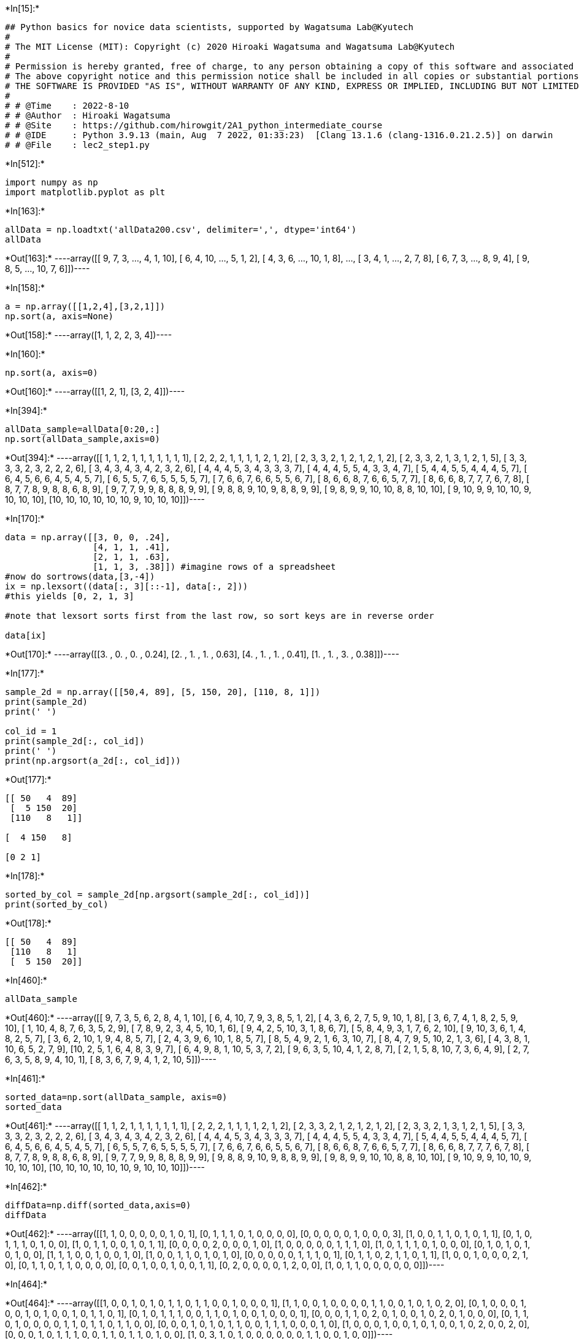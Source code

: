 +*In[15]:*+
[source, ipython3]
----
## Python basics for novice data scientists, supported by Wagatsuma Lab@Kyutech 
#
# The MIT License (MIT): Copyright (c) 2020 Hiroaki Wagatsuma and Wagatsuma Lab@Kyutech
# 
# Permission is hereby granted, free of charge, to any person obtaining a copy of this software and associated documentation files (the "Software"), to deal in the Software without restriction, including without limitation the rights to use, copy, modify, merge, publish, distribute, sublicense, and/or sell copies of the Software, and to permit persons to whom the Software is furnished to do so, subject to the following conditions:
# The above copyright notice and this permission notice shall be included in all copies or substantial portions of the Software.
# THE SOFTWARE IS PROVIDED "AS IS", WITHOUT WARRANTY OF ANY KIND, EXPRESS OR IMPLIED, INCLUDING BUT NOT LIMITED TO THE WARRANTIES OF MERCHANTABILITY, FITNESS FOR A PARTICULAR PURPOSE AND NONINFRINGEMENT. IN NO EVENT SHALL THE AUTHORS OR COPYRIGHT HOLDERS BE LIABLE FOR ANY CLAIM, DAMAGES OR OTHER LIABILITY, WHETHER IN AN ACTION OF CONTRACT, TORT OR OTHERWISE, ARISING FROM, OUT OF OR IN CONNECTION WITH THE SOFTWARE OR THE USE OR OTHER DEALINGS IN THE SOFTWARE. */
#
# # @Time    : 2022-8-10 
# # @Author  : Hiroaki Wagatsuma
# # @Site    : https://github.com/hirowgit/2A1_python_intermediate_course
# # @IDE     : Python 3.9.13 (main, Aug  7 2022, 01:33:23)  [Clang 13.1.6 (clang-1316.0.21.2.5)] on darwin
# # @File    : lec2_step1.py 
----


+*In[512]:*+
[source, ipython3]
----
import numpy as np
import matplotlib.pyplot as plt
----


+*In[163]:*+
[source, ipython3]
----
allData = np.loadtxt('allData200.csv', delimiter=',', dtype='int64')
allData
----


+*Out[163]:*+
----array([[ 9,  7,  3, ...,  4,  1, 10],
       [ 6,  4, 10, ...,  5,  1,  2],
       [ 4,  3,  6, ..., 10,  1,  8],
       ...,
       [ 3,  4,  1, ...,  2,  7,  8],
       [ 6,  7,  3, ...,  8,  9,  4],
       [ 9,  8,  5, ..., 10,  7,  6]])----


+*In[158]:*+
[source, ipython3]
----
a = np.array([[1,2,4],[3,2,1]])
np.sort(a, axis=None)
----


+*Out[158]:*+
----array([1, 1, 2, 2, 3, 4])----


+*In[160]:*+
[source, ipython3]
----
np.sort(a, axis=0) 
----


+*Out[160]:*+
----array([[1, 2, 1],
       [3, 2, 4]])----


+*In[394]:*+
[source, ipython3]
----
allData_sample=allData[0:20,:]
np.sort(allData_sample,axis=0) 
----


+*Out[394]:*+
----array([[ 1,  1,  2,  1,  1,  1,  1,  1,  1,  1],
       [ 2,  2,  2,  1,  1,  1,  1,  2,  1,  2],
       [ 2,  3,  3,  2,  1,  2,  1,  2,  1,  2],
       [ 2,  3,  3,  2,  1,  3,  1,  2,  1,  5],
       [ 3,  3,  3,  3,  2,  3,  2,  2,  2,  6],
       [ 3,  4,  3,  4,  3,  4,  2,  3,  2,  6],
       [ 4,  4,  4,  5,  3,  4,  3,  3,  3,  7],
       [ 4,  4,  4,  5,  5,  4,  3,  3,  4,  7],
       [ 5,  4,  4,  5,  5,  4,  4,  4,  5,  7],
       [ 6,  4,  5,  6,  6,  4,  5,  4,  5,  7],
       [ 6,  5,  5,  7,  6,  5,  5,  5,  5,  7],
       [ 7,  6,  6,  7,  6,  6,  5,  5,  6,  7],
       [ 8,  6,  6,  8,  7,  6,  6,  5,  7,  7],
       [ 8,  6,  6,  8,  7,  7,  7,  6,  7,  8],
       [ 8,  7,  7,  8,  9,  8,  8,  6,  8,  9],
       [ 9,  7,  7,  9,  9,  8,  8,  8,  9,  9],
       [ 9,  8,  8,  9, 10,  9,  8,  8,  9,  9],
       [ 9,  8,  9,  9, 10, 10,  8,  8, 10, 10],
       [ 9, 10,  9,  9, 10, 10,  9, 10, 10, 10],
       [10, 10, 10, 10, 10, 10,  9, 10, 10, 10]])----


+*In[170]:*+
[source, ipython3]
----
data = np.array([[3, 0, 0, .24],
                 [4, 1, 1, .41],
                 [2, 1, 1, .63],
                 [1, 1, 3, .38]]) #imagine rows of a spreadsheet
#now do sortrows(data,[3,-4])
ix = np.lexsort((data[:, 3][::-1], data[:, 2])) 
#this yields [0, 2, 1, 3]

#note that lexsort sorts first from the last row, so sort keys are in reverse order

data[ix]
----


+*Out[170]:*+
----array([[3.  , 0.  , 0.  , 0.24],
       [2.  , 1.  , 1.  , 0.63],
       [4.  , 1.  , 1.  , 0.41],
       [1.  , 1.  , 3.  , 0.38]])----


+*In[177]:*+
[source, ipython3]
----
sample_2d = np.array([[50,4, 89], [5, 150, 20], [110, 8, 1]])
print(sample_2d)
print(' ')

col_id = 1
print(sample_2d[:, col_id])
print(' ')
print(np.argsort(a_2d[:, col_id]))
----


+*Out[177]:*+
----
[[ 50   4  89]
 [  5 150  20]
 [110   8   1]]
 
[  4 150   8]
 
[0 2 1]
----


+*In[178]:*+
[source, ipython3]
----
sorted_by_col = sample_2d[np.argsort(sample_2d[:, col_id])]
print(sorted_by_col)
----


+*Out[178]:*+
----
[[ 50   4  89]
 [110   8   1]
 [  5 150  20]]
----


+*In[460]:*+
[source, ipython3]
----
allData_sample
----


+*Out[460]:*+
----array([[ 9,  7,  3,  5,  6,  2,  8,  4,  1, 10],
       [ 6,  4, 10,  7,  9,  3,  8,  5,  1,  2],
       [ 4,  3,  6,  2,  7,  5,  9, 10,  1,  8],
       [ 3,  6,  7,  4,  1,  8,  2,  5,  9, 10],
       [ 1, 10,  4,  8,  7,  6,  3,  5,  2,  9],
       [ 7,  8,  9,  2,  3,  4,  5, 10,  1,  6],
       [ 9,  4,  2,  5, 10,  3,  1,  8,  6,  7],
       [ 5,  8,  4,  9,  3,  1,  7,  6,  2, 10],
       [ 9, 10,  3,  6,  1,  4,  8,  2,  5,  7],
       [ 3,  6,  2, 10,  1,  9,  4,  8,  5,  7],
       [ 2,  4,  3,  9,  6, 10,  1,  8,  5,  7],
       [ 8,  5,  4,  9,  2,  1,  6,  3, 10,  7],
       [ 8,  4,  7,  9,  5, 10,  2,  1,  3,  6],
       [ 4,  3,  8,  1, 10,  6,  5,  2,  7,  9],
       [10,  2,  5,  1,  6,  4,  8,  3,  9,  7],
       [ 6,  4,  9,  8,  1, 10,  5,  3,  7,  2],
       [ 9,  6,  3,  5, 10,  4,  1,  2,  8,  7],
       [ 2,  1,  5,  8, 10,  7,  3,  6,  4,  9],
       [ 2,  7,  6,  3,  5,  8,  9,  4, 10,  1],
       [ 8,  3,  6,  7,  9,  4,  1,  2, 10,  5]])----


+*In[461]:*+
[source, ipython3]
----
sorted_data=np.sort(allData_sample, axis=0) 
sorted_data
----


+*Out[461]:*+
----array([[ 1,  1,  2,  1,  1,  1,  1,  1,  1,  1],
       [ 2,  2,  2,  1,  1,  1,  1,  2,  1,  2],
       [ 2,  3,  3,  2,  1,  2,  1,  2,  1,  2],
       [ 2,  3,  3,  2,  1,  3,  1,  2,  1,  5],
       [ 3,  3,  3,  3,  2,  3,  2,  2,  2,  6],
       [ 3,  4,  3,  4,  3,  4,  2,  3,  2,  6],
       [ 4,  4,  4,  5,  3,  4,  3,  3,  3,  7],
       [ 4,  4,  4,  5,  5,  4,  3,  3,  4,  7],
       [ 5,  4,  4,  5,  5,  4,  4,  4,  5,  7],
       [ 6,  4,  5,  6,  6,  4,  5,  4,  5,  7],
       [ 6,  5,  5,  7,  6,  5,  5,  5,  5,  7],
       [ 7,  6,  6,  7,  6,  6,  5,  5,  6,  7],
       [ 8,  6,  6,  8,  7,  6,  6,  5,  7,  7],
       [ 8,  6,  6,  8,  7,  7,  7,  6,  7,  8],
       [ 8,  7,  7,  8,  9,  8,  8,  6,  8,  9],
       [ 9,  7,  7,  9,  9,  8,  8,  8,  9,  9],
       [ 9,  8,  8,  9, 10,  9,  8,  8,  9,  9],
       [ 9,  8,  9,  9, 10, 10,  8,  8, 10, 10],
       [ 9, 10,  9,  9, 10, 10,  9, 10, 10, 10],
       [10, 10, 10, 10, 10, 10,  9, 10, 10, 10]])----


+*In[462]:*+
[source, ipython3]
----
diffData=np.diff(sorted_data,axis=0)
diffData
----


+*Out[462]:*+
----array([[1, 1, 0, 0, 0, 0, 0, 1, 0, 1],
       [0, 1, 1, 1, 0, 1, 0, 0, 0, 0],
       [0, 0, 0, 0, 0, 1, 0, 0, 0, 3],
       [1, 0, 0, 1, 1, 0, 1, 0, 1, 1],
       [0, 1, 0, 1, 1, 1, 0, 1, 0, 0],
       [1, 0, 1, 1, 0, 0, 1, 0, 1, 1],
       [0, 0, 0, 0, 2, 0, 0, 0, 1, 0],
       [1, 0, 0, 0, 0, 0, 1, 1, 1, 0],
       [1, 0, 1, 1, 1, 0, 1, 0, 0, 0],
       [0, 1, 0, 1, 0, 1, 0, 1, 0, 0],
       [1, 1, 1, 0, 0, 1, 0, 0, 1, 0],
       [1, 0, 0, 1, 1, 0, 1, 0, 1, 0],
       [0, 0, 0, 0, 0, 1, 1, 1, 0, 1],
       [0, 1, 1, 0, 2, 1, 1, 0, 1, 1],
       [1, 0, 0, 1, 0, 0, 0, 2, 1, 0],
       [0, 1, 1, 0, 1, 1, 0, 0, 0, 0],
       [0, 0, 1, 0, 0, 1, 0, 0, 1, 1],
       [0, 2, 0, 0, 0, 0, 1, 2, 0, 0],
       [1, 0, 1, 1, 0, 0, 0, 0, 0, 0]])----


+*In[464]:*+
[source, ipython3]
----

----


+*Out[464]:*+
----array([[1, 0, 0, 1, 0, 1, 0, 1, 1, 0, 1, 1, 0, 0, 1, 0, 0, 0, 1],
       [1, 1, 0, 0, 1, 0, 0, 0, 0, 1, 1, 0, 0, 1, 0, 1, 0, 2, 0],
       [0, 1, 0, 0, 0, 1, 0, 0, 1, 0, 1, 0, 0, 1, 0, 1, 1, 0, 1],
       [0, 1, 0, 1, 1, 1, 0, 0, 1, 1, 0, 1, 0, 0, 1, 0, 0, 0, 1],
       [0, 0, 0, 1, 1, 0, 2, 0, 1, 0, 0, 1, 0, 2, 0, 1, 0, 0, 0],
       [0, 1, 1, 0, 1, 0, 0, 0, 0, 1, 1, 0, 1, 1, 0, 1, 1, 0, 0],
       [0, 0, 0, 1, 0, 1, 0, 1, 1, 0, 0, 1, 1, 1, 0, 0, 0, 1, 0],
       [1, 0, 0, 0, 1, 0, 0, 1, 0, 1, 0, 0, 1, 0, 2, 0, 0, 2, 0],
       [0, 0, 0, 1, 0, 1, 1, 1, 0, 0, 1, 1, 0, 1, 1, 0, 1, 0, 0],
       [1, 0, 3, 1, 0, 1, 0, 0, 0, 0, 0, 0, 1, 1, 0, 0, 1, 0, 0]])----


+*In[465]:*+
[source, ipython3]
----
key=np.where(np.transpose(diffData)>0)
key
----


+*Out[465]:*+
----(array([0, 0, 0, 0, 0, 0, 0, 0, 0, 1, 1, 1, 1, 1, 1, 1, 1, 2, 2, 2, 2, 2,
        2, 2, 2, 3, 3, 3, 3, 3, 3, 3, 3, 3, 4, 4, 4, 4, 4, 4, 4, 5, 5, 5,
        5, 5, 5, 5, 5, 5, 6, 6, 6, 6, 6, 6, 6, 6, 7, 7, 7, 7, 7, 7, 7, 8,
        8, 8, 8, 8, 8, 8, 8, 8, 9, 9, 9, 9, 9, 9, 9]),
 array([ 0,  3,  5,  7,  8, 10, 11, 14, 18,  0,  1,  4,  9, 10, 13, 15, 17,
         1,  5,  8, 10, 13, 15, 16, 18,  1,  3,  4,  5,  8,  9, 11, 14, 18,
         3,  4,  6,  8, 11, 13, 15,  1,  2,  4,  9, 10, 12, 13, 15, 16,  3,
         5,  7,  8, 11, 12, 13, 17,  0,  4,  7,  9, 12, 14, 17,  3,  5,  6,
         7, 10, 11, 13, 14, 16,  0,  2,  3,  5, 12, 13, 16]))----


+*In[466]:*+
[source, ipython3]
----
kj=key[0]
kj
----


+*Out[466]:*+
----array([0, 0, 0, 0, 0, 0, 0, 0, 0, 1, 1, 1, 1, 1, 1, 1, 1, 2, 2, 2, 2, 2,
       2, 2, 2, 3, 3, 3, 3, 3, 3, 3, 3, 3, 4, 4, 4, 4, 4, 4, 4, 5, 5, 5,
       5, 5, 5, 5, 5, 5, 6, 6, 6, 6, 6, 6, 6, 6, 7, 7, 7, 7, 7, 7, 7, 8,
       8, 8, 8, 8, 8, 8, 8, 8, 9, 9, 9, 9, 9, 9, 9])----


+*In[467]:*+
[source, ipython3]
----
ki=key[1]
ki
----


+*Out[467]:*+
----array([ 0,  3,  5,  7,  8, 10, 11, 14, 18,  0,  1,  4,  9, 10, 13, 15, 17,
        1,  5,  8, 10, 13, 15, 16, 18,  1,  3,  4,  5,  8,  9, 11, 14, 18,
        3,  4,  6,  8, 11, 13, 15,  1,  2,  4,  9, 10, 12, 13, 15, 16,  3,
        5,  7,  8, 11, 12, 13, 17,  0,  4,  7,  9, 12, 14, 17,  3,  5,  6,
        7, 10, 11, 13, 14, 16,  0,  2,  3,  5, 12, 13, 16])----


+*In[468]:*+
[source, ipython3]
----
bodyK=np.where(np.diff(kj)>0)
bodyK
----


+*Out[468]:*+
----(array([ 8, 16, 24, 33, 40, 49, 57, 64, 73]),)----


+*In[403]:*+
[source, ipython3]
----
sizeD=np.shape(allData_sample)
sizeD
----


+*Out[403]:*+
----(20, 10)----


+*In[469]:*+
[source, ipython3]
----
# n0=np.array([0],dtype=int)
np.concatenate([bodyK, bodyK],axis=1)
----


+*Out[469]:*+
----array([[ 8, 16, 24, 33, 40, 49, 57, 64, 73,  8, 16, 24, 33, 40, 49, 57,
        64, 73]])----


+*In[234]:*+
[source, ipython3]
----
np.array([0])
----


+*Out[234]:*+
----array([0])----


+*In[237]:*+
[source, ipython3]
----
bodyK
----


+*Out[237]:*+
----(array([ 5, 11, 16, 21, 28, 38, 43, 50]),)----


+*In[247]:*+
[source, ipython3]
----
bodyK
----


+*Out[247]:*+
----(array([ 5, 11, 16, 21, 28, 38, 43, 50]),)----


+*In[277]:*+
[source, ipython3]
----
a1 = np.ones((1,3), int)
a2 = np.ones((1,3), int)
np.concatenate([a1, a2],axis=1)
----


+*Out[277]:*+
----array([[1, 1, 1, 1, 1, 1]])----


+*In[270]:*+
[source, ipython3]
----
a1 = np.ones((1,3), int)
----


+*In[299]:*+
[source, ipython3]
----
[0,list(bodyK), len(kj)]
----


+*Out[299]:*+
----[0, [array([ 5, 11, 16, 21, 28, 38, 43, 50])], 57]----


+*In[266]:*+
[source, ipython3]
----
np.shape(bodyK)
----


+*Out[266]:*+
----(1, 8)----


+*In[281]:*+
[source, ipython3]
----
len(kj)
----


+*Out[281]:*+
----57----


+*In[284]:*+
[source, ipython3]
----
 len(kj)*np.ones((1,1), int)
----


+*Out[284]:*+
----array([[57]])----


+*In[285]:*+
[source, ipython3]
----
[[ len(kj)]]
----


+*Out[285]:*+
----[[57]]----


+*In[294]:*+
[source, ipython3]
----
bodyK
----


+*Out[294]:*+
----(array([ 5, 11, 16, 21, 28, 38, 43, 50]),)----


+*In[296]:*+
[source, ipython3]
----
list(bodyK)
----


+*Out[296]:*+
----[array([ 5, 11, 16, 21, 28, 38, 43, 50])]----


+*In[302]:*+
[source, ipython3]
----
arr_1d=list(bodyK)
bodyK.tolist()
----


+*Out[302]:*+
----

    ---------------------------------------------------------------------------

    AttributeError                            Traceback (most recent call last)

    /var/folders/mg/w5t8lkhc8xj79f001s7kzpfh0000gp/T/ipykernel_46672/3209845136.py in <module>
          1 arr_1d=list(bodyK)
    ----> 2 bodyK.tolist()
    

    AttributeError: 'tuple' object has no attribute 'tolist'

----


+*In[303]:*+
[source, ipython3]
----
bodyK
----


+*Out[303]:*+
----(array([ 5, 11, 16, 21, 28, 38, 43, 50]),)----


+*In[307]:*+
[source, ipython3]
----
bodyK
----


+*Out[307]:*+
----(array([ 5, 11, 16, 21, 28, 38, 43, 50]),)----


+*In[308]:*+
[source, ipython3]
----
kj
----


+*Out[308]:*+
----array([0, 0, 0, 0, 0, 0, 1, 1, 1, 1, 1, 1, 2, 2, 2, 2, 2, 3, 3, 3, 3, 3,
       4, 4, 4, 4, 4, 4, 4, 5, 5, 5, 5, 5, 5, 5, 5, 5, 5, 6, 6, 6, 6, 6,
       7, 7, 7, 7, 7, 7, 7, 8, 8, 8, 8, 8, 8])----


+*In[313]:*+
[source, ipython3]
----
kj[bodyK]
----


+*Out[313]:*+
----array([0, 1, 2, 3, 4, 5, 6, 7])----


+*In[314]:*+
[source, ipython3]
----
ab=np.concatenate([[[0]], bodyK],axis=1)
----


+*Out[314]:*+
----array([[ 0,  5, 11, 16, 21, 28, 38, 43, 50]])----


+*In[315]:*+
[source, ipython3]
----
kj[ab]
----


+*Out[315]:*+
----

    ---------------------------------------------------------------------------

    NameError                                 Traceback (most recent call last)

    /var/folders/mg/w5t8lkhc8xj79f001s7kzpfh0000gp/T/ipykernel_46672/942133995.py in <module>
    ----> 1 kj[ab]
    

    NameError: name 'ab' is not defined

----


+*In[496]:*+
[source, ipython3]
----
bodyK2=bodyK+np.array([[1]])
sect_id=np.insert(bodyK2, 0,0)
sect_id=np.append(sect_id, len(kj))
sect_id
----


+*Out[496]:*+
----array([ 0,  9, 17, 25, 34, 41, 50, 58, 65, 74, 81])----


+*In[497]:*+
[source, ipython3]
----
kj
----


+*Out[497]:*+
----array([0, 0, 0, 0, 0, 0, 0, 0, 0, 1, 1, 1, 1, 1, 1, 1, 1, 2, 2, 2, 2, 2,
       2, 2, 2, 3, 3, 3, 3, 3, 3, 3, 3, 3, 4, 4, 4, 4, 4, 4, 4, 5, 5, 5,
       5, 5, 5, 5, 5, 5, 6, 6, 6, 6, 6, 6, 6, 6, 7, 7, 7, 7, 7, 7, 7, 8,
       8, 8, 8, 8, 8, 8, 8, 8, 9, 9, 9, 9, 9, 9, 9])----


+*In[498]:*+
[source, ipython3]
----
ki
----


+*Out[498]:*+
----array([ 0,  3,  5,  7,  8, 10, 11, 14, 18,  0,  1,  4,  9, 10, 13, 15, 17,
        1,  5,  8, 10, 13, 15, 16, 18,  1,  3,  4,  5,  8,  9, 11, 14, 18,
        3,  4,  6,  8, 11, 13, 15,  1,  2,  4,  9, 10, 12, 13, 15, 16,  3,
        5,  7,  8, 11, 12, 13, 17,  0,  4,  7,  9, 12, 14, 17,  3,  5,  6,
        7, 10, 11, 13, 14, 16,  0,  2,  3,  5, 12, 13, 16])----


+*In[339]:*+
[source, ipython3]
----
kj[sect_id]
----


+*Out[339]:*+
----array([0, 1, 2, 3, 4, 5, 6, 7, 8, 8])----


+*In[363]:*+
[source, ipython3]
----
kj[sect_id[0]:sect_id[1]]
----


+*Out[363]:*+
----array([0, 0, 0, 0, 0, 0, 1])----


+*In[368]:*+
[source, ipython3]
----
sect_id[1]
----


+*Out[368]:*+
----6----


+*In[499]:*+
[source, ipython3]
----
g2=np.arange(sect_id[0],sect_id[1])
g2
----


+*Out[499]:*+
----array([0, 1, 2, 3, 4, 5, 6, 7, 8])----


+*In[347]:*+
[source, ipython3]
----
kj[sect_id[1]:sect_id[2]]
----


+*Out[347]:*+
----array([1, 1, 1, 1, 1, 1])----


+*In[367]:*+
[source, ipython3]
----
kj[g2]
----


+*Out[367]:*+
----array([0, 0, 0, 0, 0, 0])----


+*In[350]:*+
[source, ipython3]
----
sect_id
----


+*Out[350]:*+
----array([ 0,  6, 12, 17, 22, 29, 39, 44, 51, 56])----


+*In[501]:*+
[source, ipython3]
----
setN=sizeD[0]
NofD=sizeD[1]
----


+*In[500]:*+
[source, ipython3]
----
sect_eg=np.vstack([sect_id[0:-1],sect_id[1:]])
sect_eg
----


+*Out[500]:*+
----array([[ 0,  9, 17, 25, 34, 41, 50, 58, 65, 74],
       [ 9, 17, 25, 34, 41, 50, 58, 65, 74, 81]])----


+*In[502]:*+
[source, ipython3]
----
sect_egT=np.transpose(sect_eg)
sect_egT
----


+*Out[502]:*+
----array([[ 0,  9],
       [ 9, 17],
       [17, 25],
       [25, 34],
       [34, 41],
       [41, 50],
       [50, 58],
       [58, 65],
       [65, 74],
       [74, 81]])----


+*In[492]:*+
[source, ipython3]
----
[sect_egT[i]  for i in range(0,5)]

----


+*Out[492]:*+
----[array([0, 9]),
 array([ 9, 17]),
 array([17, 25]),
 array([25, 34]),
 array([34, 41])]----


+*In[439]:*+
[source, ipython3]
----
sect_egT[0][1]
----


+*Out[439]:*+
----4----


+*In[440]:*+
[source, ipython3]
----
len(sect_egT)
----


+*Out[440]:*+
----19----


+*In[503]:*+
[source, ipython3]
----
[kj[sect_egT[i][0]:sect_egT[i][1]]  for i in range(0,len(sect_egT))]
----


+*Out[503]:*+
----[array([0, 0, 0, 0, 0, 0, 0, 0, 0]),
 array([1, 1, 1, 1, 1, 1, 1, 1]),
 array([2, 2, 2, 2, 2, 2, 2, 2]),
 array([3, 3, 3, 3, 3, 3, 3, 3, 3]),
 array([4, 4, 4, 4, 4, 4, 4]),
 array([5, 5, 5, 5, 5, 5, 5, 5, 5]),
 array([6, 6, 6, 6, 6, 6, 6, 6]),
 array([7, 7, 7, 7, 7, 7, 7]),
 array([8, 8, 8, 8, 8, 8, 8, 8, 8]),
 array([9, 9, 9, 9, 9, 9, 9])]----


+*In[518]:*+
[source, ipython3]
----
sect_range=[ki[sect_egT[i][0]:sect_egT[i][1]]  for i in range(0,len(sect_egT))]
sect_range
----


+*Out[518]:*+
----[array([ 0,  3,  5,  7,  8, 10, 11, 14, 18]),
 array([ 0,  1,  4,  9, 10, 13, 15, 17]),
 array([ 1,  5,  8, 10, 13, 15, 16, 18]),
 array([ 1,  3,  4,  5,  8,  9, 11, 14, 18]),
 array([ 3,  4,  6,  8, 11, 13, 15]),
 array([ 1,  2,  4,  9, 10, 12, 13, 15, 16]),
 array([ 3,  5,  7,  8, 11, 12, 13, 17]),
 array([ 0,  4,  7,  9, 12, 14, 17]),
 array([ 3,  5,  6,  7, 10, 11, 13, 14, 16]),
 array([ 0,  2,  3,  5, 12, 13, 16])]----


+*In[505]:*+
[source, ipython3]
----
[np.diff(np.hstack([-1,d,setN-1])) for d in sect_range]
----


+*Out[505]:*+
----[array([1, 3, 2, 2, 1, 2, 1, 3, 4, 1]),
 array([1, 1, 3, 5, 1, 3, 2, 2, 2]),
 array([2, 4, 3, 2, 3, 2, 1, 2, 1]),
 array([2, 2, 1, 1, 3, 1, 2, 3, 4, 1]),
 array([4, 1, 2, 2, 3, 2, 2, 4]),
 array([2, 1, 2, 5, 1, 2, 1, 2, 1, 3]),
 array([4, 2, 2, 1, 3, 1, 1, 4, 2]),
 array([1, 4, 3, 2, 3, 2, 3, 2]),
 array([4, 2, 1, 1, 3, 1, 2, 1, 2, 3]),
 array([1, 2, 1, 2, 7, 1, 3, 3])]----


+*In[508]:*+
[source, ipython3]
----
[np.diff(np.hstack([-1,d,setN-1]))/setN for d in sect_range]
----


+*Out[508]:*+
----[array([0.05, 0.15, 0.1 , 0.1 , 0.05, 0.1 , 0.05, 0.15, 0.2 , 0.05]),
 array([0.05, 0.05, 0.15, 0.25, 0.05, 0.15, 0.1 , 0.1 , 0.1 ]),
 array([0.1 , 0.2 , 0.15, 0.1 , 0.15, 0.1 , 0.05, 0.1 , 0.05]),
 array([0.1 , 0.1 , 0.05, 0.05, 0.15, 0.05, 0.1 , 0.15, 0.2 , 0.05]),
 array([0.2 , 0.05, 0.1 , 0.1 , 0.15, 0.1 , 0.1 , 0.2 ]),
 array([0.1 , 0.05, 0.1 , 0.25, 0.05, 0.1 , 0.05, 0.1 , 0.05, 0.15]),
 array([0.2 , 0.1 , 0.1 , 0.05, 0.15, 0.05, 0.05, 0.2 , 0.1 ]),
 array([0.05, 0.2 , 0.15, 0.1 , 0.15, 0.1 , 0.15, 0.1 ]),
 array([0.2 , 0.1 , 0.05, 0.05, 0.15, 0.05, 0.1 , 0.05, 0.1 , 0.15]),
 array([0.05, 0.1 , 0.05, 0.1 , 0.35, 0.05, 0.15, 0.15])]----


+*In[519]:*+
[source, ipython3]
----
NofE_data=[np.diff(np.hstack([-1,ki[sect_egT[i][0]:sect_egT[i][1]],setN-1]))   for i in range(0,len(sect_egT))]
NofE_data
----


+*Out[519]:*+
----[array([1, 3, 2, 2, 1, 2, 1, 3, 4, 1]),
 array([1, 1, 3, 5, 1, 3, 2, 2, 2]),
 array([2, 4, 3, 2, 3, 2, 1, 2, 1]),
 array([2, 2, 1, 1, 3, 1, 2, 3, 4, 1]),
 array([4, 1, 2, 2, 3, 2, 2, 4]),
 array([2, 1, 2, 5, 1, 2, 1, 2, 1, 3]),
 array([4, 2, 2, 1, 3, 1, 1, 4, 2]),
 array([1, 4, 3, 2, 3, 2, 3, 2]),
 array([4, 2, 1, 1, 3, 1, 2, 1, 2, 3]),
 array([1, 2, 1, 2, 7, 1, 3, 3])]----


+*In[520]:*+
[source, ipython3]
----
NofE_data_p=[np.diff(np.hstack([-1,ki[sect_egT[i][0]:sect_egT[i][1]],setN-1]))/setN   for i in range(0,len(sect_egT))]
NofE_data_p
----


+*Out[520]:*+
----[array([0.05, 0.15, 0.1 , 0.1 , 0.05, 0.1 , 0.05, 0.15, 0.2 , 0.05]),
 array([0.05, 0.05, 0.15, 0.25, 0.05, 0.15, 0.1 , 0.1 , 0.1 ]),
 array([0.1 , 0.2 , 0.15, 0.1 , 0.15, 0.1 , 0.05, 0.1 , 0.05]),
 array([0.1 , 0.1 , 0.05, 0.05, 0.15, 0.05, 0.1 , 0.15, 0.2 , 0.05]),
 array([0.2 , 0.05, 0.1 , 0.1 , 0.15, 0.1 , 0.1 , 0.2 ]),
 array([0.1 , 0.05, 0.1 , 0.25, 0.05, 0.1 , 0.05, 0.1 , 0.05, 0.15]),
 array([0.2 , 0.1 , 0.1 , 0.05, 0.15, 0.05, 0.05, 0.2 , 0.1 ]),
 array([0.05, 0.2 , 0.15, 0.1 , 0.15, 0.1 , 0.15, 0.1 ]),
 array([0.2 , 0.1 , 0.05, 0.05, 0.15, 0.05, 0.1 , 0.05, 0.1 , 0.15]),
 array([0.05, 0.1 , 0.05, 0.1 , 0.35, 0.05, 0.15, 0.15])]----


+*In[521]:*+
[source, ipython3]
----
NofE_data_p[1]
----


+*Out[521]:*+
----array([0.05, 0.05, 0.15, 0.25, 0.05, 0.15, 0.1 , 0.1 , 0.1 ])----


+*In[524]:*+
[source, ipython3]
----
x=np.arange(0,NofD)
y=NofE_data_p[3]
plt.plot(x,y)
plt.show()
----


+*Out[524]:*+
----
![png](lec2_step1_files/lec2_step1_61_0.png)
----


+*In[ ]:*+
[source, ipython3]
----

----


+*In[517]:*+
[source, ipython3]
----
np.arange(0,NofD)
----


+*Out[517]:*+
----array([0, 1, 2, 3, 4, 5, 6, 7, 8, 9])----


+*In[454]:*+
[source, ipython3]
----
sorted_data
----


+*Out[454]:*+
----array([[ 1,  1,  2,  1,  1,  1,  1,  1,  1,  1],
       [ 2,  2,  2,  1,  1,  1,  1,  2,  1,  2],
       [ 2,  3,  3,  2,  1,  2,  1,  2,  1,  2],
       [ 2,  3,  3,  2,  1,  3,  1,  2,  1,  5],
       [ 3,  3,  3,  3,  2,  3,  2,  2,  2,  6],
       [ 3,  4,  3,  4,  3,  4,  2,  3,  2,  6],
       [ 4,  4,  4,  5,  3,  4,  3,  3,  3,  7],
       [ 4,  4,  4,  5,  5,  4,  3,  3,  4,  7],
       [ 5,  4,  4,  5,  5,  4,  4,  4,  5,  7],
       [ 6,  4,  5,  6,  6,  4,  5,  4,  5,  7],
       [ 6,  5,  5,  7,  6,  5,  5,  5,  5,  7],
       [ 7,  6,  6,  7,  6,  6,  5,  5,  6,  7],
       [ 8,  6,  6,  8,  7,  6,  6,  5,  7,  7],
       [ 8,  6,  6,  8,  7,  7,  7,  6,  7,  8],
       [ 8,  7,  7,  8,  9,  8,  8,  6,  8,  9],
       [ 9,  7,  7,  9,  9,  8,  8,  8,  9,  9],
       [ 9,  8,  8,  9, 10,  9,  8,  8,  9,  9],
       [ 9,  8,  9,  9, 10, 10,  8,  8, 10, 10],
       [ 9, 10,  9,  9, 10, 10,  9, 10, 10, 10],
       [10, 10, 10, 10, 10, 10,  9, 10, 10, 10]])----


+*In[ ]:*+
[source, ipython3]
----
sect_range=[ki[sect_egT[i][0]:sect_egT[i][1]]  for i in range(0,len(sect_egT))]
sect_range
----


+*In[373]:*+
[source, ipython3]
----
g3[0]
----


+*Out[373]:*+
----array([0, 6])----


+*In[325]:*+
[source, ipython3]
----
sect_id[0:-1]
----


+*Out[325]:*+
----array([ 0,  5, 11, 16, 21, 28, 38, 43, 50])----


+*In[333]:*+
[source, ipython3]
----
kj[sect_id[0:-1]]
----


+*Out[333]:*+
----array([0, 0, 1, 2, 3, 4, 5, 6, 7])----


+*In[327]:*+
[source, ipython3]
----
bodyK
----


+*Out[327]:*+
----(array([ 5, 11, 16, 21, 28, 38, 43, 50]),)----


+*In[331]:*+
[source, ipython3]
----
bodyK-np.array([[1]])
----


+*Out[331]:*+
----array([[ 4, 10, 15, 20, 27, 37, 42, 49]])----


+*In[388]:*+
[source, ipython3]
----
setN
----


+*Out[388]:*+
----

    ---------------------------------------------------------------------------

    NameError                                 Traceback (most recent call last)

    /var/folders/mg/w5t8lkhc8xj79f001s7kzpfh0000gp/T/ipykernel_46672/466309160.py in <module>
    ----> 1 setN
    

    NameError: name 'setN' is not defined

----


+*In[ ]:*+
[source, ipython3]
----

----
